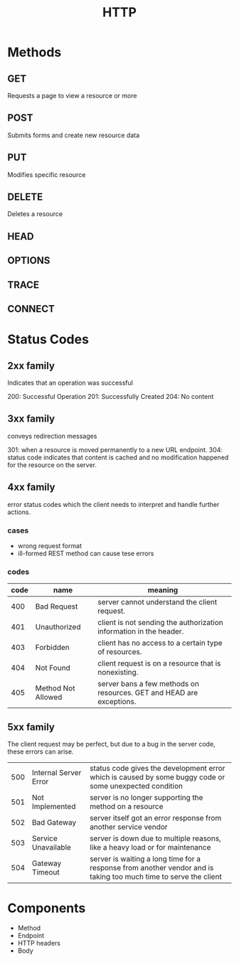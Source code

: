 #+TITLE: HTTP

* Methods
** GET
Requests a page to view a resource or more
** POST
Submits forms and create new resource data
** PUT
Modifies specific resource
** DELETE
Deletes a resource
** HEAD
** OPTIONS
** TRACE
** CONNECT

* Status Codes
** 2xx family
Indicates that an operation was successful

200: Successful Operation
201: Successfully Created
204: No content
** 3xx family
conveys redirection messages

301: when a resource is moved permanently to a new URL endpoint.
304: status code indicates that content is cached and no modification happened for the resource on the server.
** 4xx family
error status codes which the client needs to interpret and handle further actions.

*** cases
- wrong request format
- ill-formed REST method can cause tese errors

*** codes
| code | name               | meaning                                                              |
|------+--------------------+----------------------------------------------------------------------|
|  400 | Bad Request        | server cannot understand the client request.                         |
|  401 | Unauthorized       | client is not sending the authorization information in the header.   |
|  403 | Forbidden          | client has no access to a certain type of resources.                 |
|  404 | Not Found          | client request is on a resource that is nonexisting.                 |
|  405 | Method Not Allowed | server bans a few methods on resources. GET and HEAD are exceptions. |

** 5xx family
The client request may be perfect, but due to a bug in the server code, these errors can arise.

|     |                       |                                                                                                                  |
|-----+-----------------------+------------------------------------------------------------------------------------------------------------------|
| 500 | Internal Server Error | status code gives the development error which is caused by some buggy code or some unexpected condition          |
| 501 | Not Implemented       | server is no longer supporting the method on a resource                                                          |
| 502 | Bad Gateway           | server itself got an error response from another service vendor                                                  |
| 503 | Service Unavailable   | server is down due to multiple reasons, like a heavy load or for maintenance                                     |
| 504 | Gateway Timeout       | server is waiting a long time for a response from another vendor and is taking too much time to serve the client |
* Components
- Method
- Endpoint
- HTTP headers
- Body
